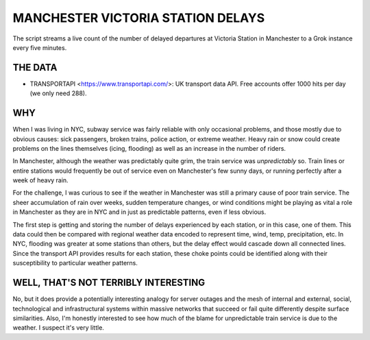 MANCHESTER VICTORIA STATION DELAYS
==================================
The script streams a live count of the number of delayed departures at Victoria Station in Manchester to a Grok instance every five minutes.


THE DATA
--------
- TRANSPORTAPI <https://www.transportapi.com/>: UK transport data API.  Free accounts offer 1000 hits per day (we only need 288).


WHY
---
When I was living in NYC, subway service was fairly reliable with only occasional problems, and those mostly due to obvious causes: sick passengers, broken trains, police action, or extreme weather.  Heavy rain or snow could create problems on the lines themselves (icing, flooding) as well as an increase in the number of riders.

In Manchester, although the weather was predictably quite grim, the train service was *unpredictably* so.  Train lines or entire stations would frequently be out of service even on Manchester's few sunny days, or running perfectly after a week of heavy rain.

For the challenge, I was curious to see if the weather in Manchester was still a primary cause of poor train service.  The sheer accumulation of rain over weeks, sudden temperature changes, or wind conditions might be playing as vital a role in Manchester as they are in NYC and in just as predictable patterns, even if less obvious.

The first step is getting and storing the number of delays experienced by each station, or in this case, one of them.  This data could then be compared with regional weather data encoded to represent time, wind, temp, precipitation, etc.  In NYC, flooding was greater at some stations than others, but the delay effect would cascade down all connected lines.  Since the transport API provides results for each station, these choke points could be identified along with their susceptibility to particular weather patterns.


WELL, THAT'S NOT TERRIBLY INTERESTING
-------------------------------------
No, but it does provide a potentially interesting analogy for server outages and the mesh of internal and external, social, technological and infrastructural systems within massive networks that succeed or fail quite differently despite surface similarities. Also, I'm honestly interested to see how much of the blame for unpredictable train service is due to the weather.  I suspect it's very little.
